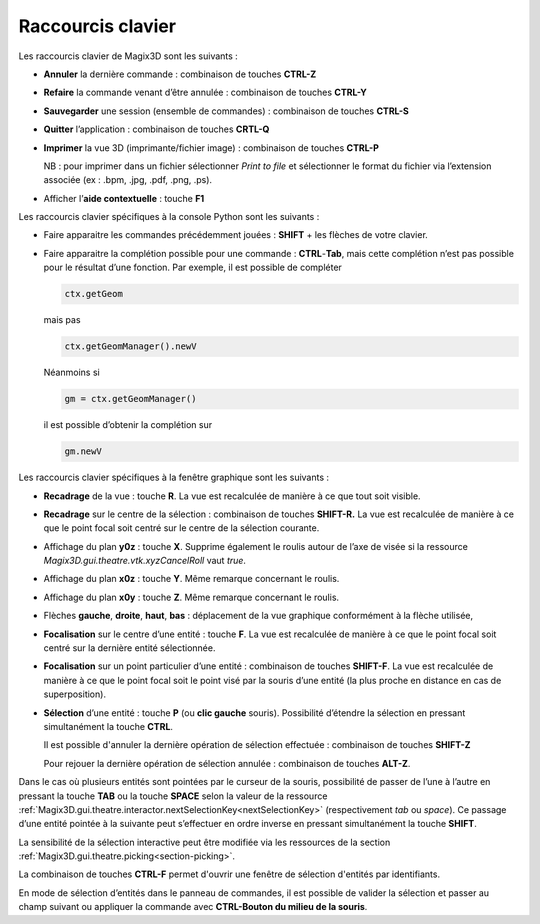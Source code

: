 .. _raccourcis:

Raccourcis clavier
******************

Les raccourcis clavier de Magix3D sont les suivants :

-  **Annuler** la dernière commande : combinaison de touches **CTRL-Z**

-  **Refaire** la commande venant d’être annulée : combinaison de
   touches **CTRL-Y**

-  **Sauvegarder** une session (ensemble de commandes) : combinaison de
   touches **CTRL-S**

-  **Quitter** l’application : combinaison de touches **CRTL-Q**

-  **Imprimer** la vue 3D (imprimante/fichier image) : combinaison de
   touches **CTRL-P**

   NB : pour imprimer dans un fichier sélectionner *Print to file* et
   sélectionner le format du fichier via l’extension associée (ex :
   .bpm, .jpg, .pdf, .png, .ps).

-  Afficher l’\ **aide contextuelle** : touche **F1**

Les raccourcis clavier spécifiques à la console Python sont les
suivants :

-  Faire apparaitre les commandes précédemment jouées : **SHIFT** + les
   flèches de votre clavier.

-  Faire apparaitre la complétion possible pour une commande :
   **CTRL**-**Tab**, mais cette complétion n’est pas possible pour le
   résultat d’une fonction. Par exemple, il est possible de compléter

   .. code-block:: python

    ctx.getGeom

   mais pas
   
   .. code-block:: python

    ctx.getGeomManager().newV
    
   Néanmoins si

   .. code-block:: python

    gm = ctx.getGeomManager()

   il est possible d’obtenir la complétion sur

   .. code-block:: python

    gm.newV

Les raccourcis clavier spécifiques à la fenêtre graphique sont les
suivants :

-  **Recadrage** de la vue : touche **R**. La vue est recalculée de
   manière à ce que tout soit visible.

-  **Recadrage** sur le centre de la sélection : combinaison de touches
   **SHIFT-R.** La vue est recalculée de manière à ce que le point focal
   soit centré sur le centre de la sélection courante.

-  Affichage du plan **y0z** : touche **X**. Supprime également le
   roulis autour de l’axe de visée si la ressource
   *Magix3D.gui.theatre.vtk.xyzCancelRoll* vaut *true*.

-  Affichage du plan **x0z** : touche **Y**. Même remarque concernant le
   roulis.

-  Affichage du plan **x0y** : touche **Z**. Même remarque concernant le
   roulis.

-  Flèches **gauche**, **droite**, **haut**, **bas** : déplacement de la
   vue graphique conformément à la flèche utilisée,

-  **Focalisation** sur le centre d’une entité : touche **F**. La vue
   est recalculée de manière à ce que le point focal soit centré sur
   la dernière entité sélectionnée.

-  **Focalisation** sur un point particulier d’une entité : combinaison
   de touches **SHIFT-F**. La vue est recalculée de manière à ce que le
   point focal soit le point visé par la souris d’une entité (la plus
   proche en distance en cas de superposition).

-  **Sélection** d’une entité : touche **P** (ou **clic gauche**
   souris). Possibilité d’étendre la sélection en pressant simultanément
   la touche **CTRL**.

   Il est possible d'annuler la dernière opération de sélection effectuée : combinaison de touches **SHIFT-Z**

   Pour rejouer la dernière opération de sélection annulée : combinaison de touches **ALT-Z**.

Dans le cas où plusieurs entités sont pointées par le curseur de la
souris, possibilité de passer de l’une à l’autre en pressant la touche
**TAB** ou la touche **SPACE** selon la valeur de la ressource :ref:`Magix3D.gui.theatre.interactor.nextSelectionKey<nextSelectionKey>` (respectivement *tab*
ou *space*). Ce passage d’une entité pointée à la suivante peut
s’effectuer en ordre inverse en pressant simultanément la touche **SHIFT**.

La sensibilité de la sélection interactive peut être modifiée via les
ressources de la section :ref:`Magix3D.gui.theatre.picking<section-picking>`.

La combinaison de touches **CTRL-F** permet d'ouvrir une fenêtre de sélection d'entités par identifiants.

En mode de sélection d’entités dans le panneau de commandes, il est possible de valider la sélection et passer au champ suivant ou appliquer la commande avec
**CTRL-Bouton du milieu de la souris**.